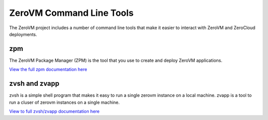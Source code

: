 .. _clitools:

ZeroVM Command Line Tools
=========================

The ZeroVM project includes a number of command line tools that make
it easier to interact with ZeroVM and ZeroCloud deployments.

zpm
---

The ZeroVM Package Manager (ZPM) is the tool that you use to create
and deploy ZeroVM applications.

`View the full zpm documentation here </projects/zerovm-zpm/en/latest/>`_


zvsh and zvapp
--------------

zvsh is a simple shell program that makes it easy to run a single
zerovm instance on a local machine. zvapp is a tool to run a cluser of
zerovm instances on a single machine.

`View to full zvsh/zvapp documentation here </projects/zerovm-cli/en/latest/>`_
